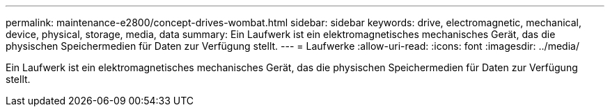 ---
permalink: maintenance-e2800/concept-drives-wombat.html 
sidebar: sidebar 
keywords: drive, electromagnetic, mechanical, device, physical, storage, media, data 
summary: Ein Laufwerk ist ein elektromagnetisches mechanisches Gerät, das die physischen Speichermedien für Daten zur Verfügung stellt. 
---
= Laufwerke
:allow-uri-read: 
:icons: font
:imagesdir: ../media/


[role="lead"]
Ein Laufwerk ist ein elektromagnetisches mechanisches Gerät, das die physischen Speichermedien für Daten zur Verfügung stellt.
